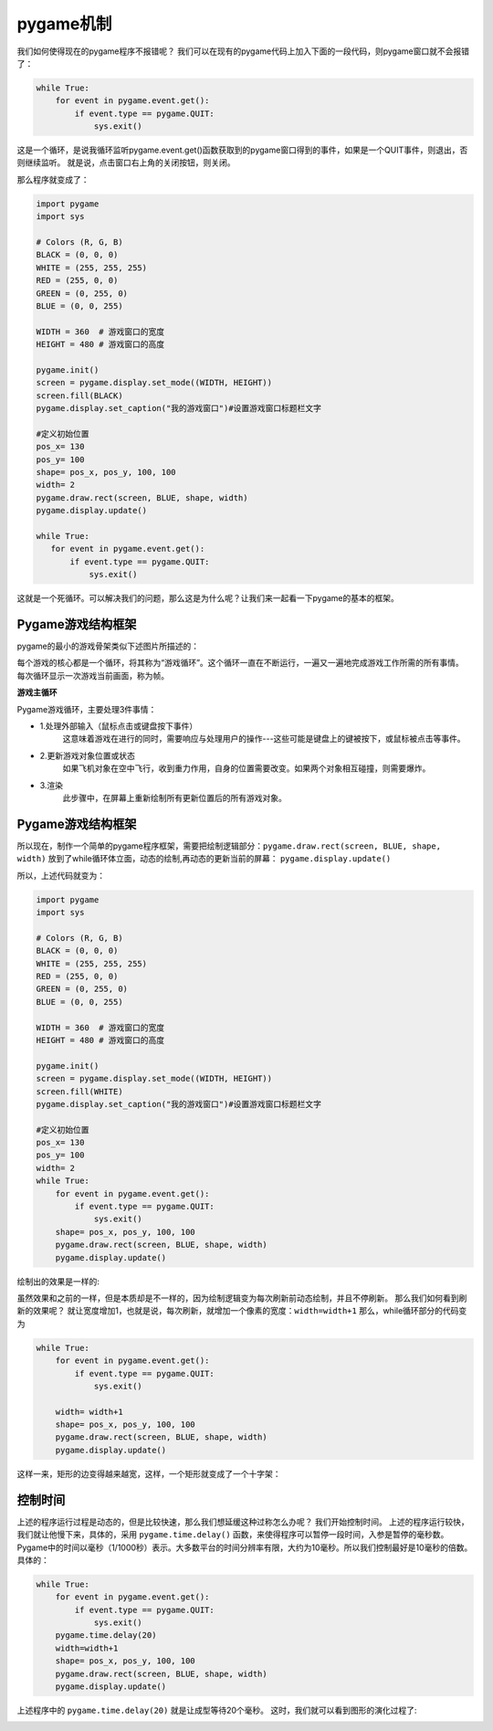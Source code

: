===============================
pygame机制
===============================

我们如何使得现在的pygame程序不报错呢？
我们可以在现有的pygame代码上加入下面的一段代码，则pygame窗口就不会报错了：

.. code-block:: python

   while True:
       for event in pygame.event.get():
           if event.type == pygame.QUIT:
               sys.exit()

这是一个循环，是说我循环监听pygame.event.get()函数获取到的pygame窗口得到的事件，如果是一个QUIT事件，则退出，否则继续监听。
就是说，点击窗口右上角的关闭按钮，则关闭。

那么程序就变成了：

.. code-block:: python

   import pygame
   import sys
   
   # Colors (R, G, B)
   BLACK = (0, 0, 0)
   WHITE = (255, 255, 255)
   RED = (255, 0, 0)
   GREEN = (0, 255, 0)
   BLUE = (0, 0, 255)
      
   WIDTH = 360  # 游戏窗口的宽度
   HEIGHT = 480 # 游戏窗口的高度
    
   pygame.init()
   screen = pygame.display.set_mode((WIDTH, HEIGHT))
   screen.fill(BLACK)
   pygame.display.set_caption("我的游戏窗口")#设置游戏窗口标题栏文字
   
   #定义初始位置
   pos_x= 130
   pos_y= 100
   shape= pos_x, pos_y, 100, 100
   width= 2
   pygame.draw.rect(screen, BLUE, shape, width)
   pygame.display.update()
   
   while True:
      for event in pygame.event.get():
          if event.type == pygame.QUIT:
              sys.exit()



这就是一个死循环。可以解决我们的问题，那么这是为什么呢？让我们来一起看一下pygame的基本的框架。

-------------------------
Pygame游戏结构框架
-------------------------

pygame的最小的游戏骨架类似下述图片所描述的：

.. image:: ../_static/c07/c07p01_i01_pygameframe.png

每个游戏的核心都是一个循环，将其称为“游戏循环”。这个循环一直在不断运行，一遍又一遍地完成游戏工作所需的所有事情。
每次循环显示一次游戏当前画面，称为帧。

**游戏主循环**

Pygame游戏循环，主要处理3件事情：

- 1.处理外部输入（鼠标点击或键盘按下事件）
   这意味着游戏在进行的同时，需要响应与处理用户的操作---这些可能是键盘上的键被按下，或鼠标被点击等事件。

- 2.更新游戏对象位置或状态
   如果飞机对象在空中飞行，收到重力作用，自身的位置需要改变。如果两个对象相互碰撞，则需要爆炸。

- 3.渲染
   此步骤中，在屏幕上重新绘制所有更新位置后的所有游戏对象。


-------------------------
Pygame游戏结构框架
-------------------------
所以现在，制作一个简单的pygame程序框架，需要把绘制逻辑部分：``pygame.draw.rect(screen, BLUE, shape, width)`` 
放到了while循环体立面，动态的绘制,再动态的更新当前的屏幕： ``pygame.display.update()``

所以，上述代码就变为：

.. code-block:: python

   import pygame
   import sys
   
   # Colors (R, G, B)
   BLACK = (0, 0, 0)
   WHITE = (255, 255, 255)
   RED = (255, 0, 0)
   GREEN = (0, 255, 0)
   BLUE = (0, 0, 255)
      
   WIDTH = 360  # 游戏窗口的宽度
   HEIGHT = 480 # 游戏窗口的高度
    
   pygame.init()
   screen = pygame.display.set_mode((WIDTH, HEIGHT))
   screen.fill(WHITE)
   pygame.display.set_caption("我的游戏窗口")#设置游戏窗口标题栏文字
   
   #定义初始位置
   pos_x= 130
   pos_y= 100
   width= 2 
   while True:
       for event in pygame.event.get():
           if event.type == pygame.QUIT:
               sys.exit()
       shape= pos_x, pos_y, 100, 100
       pygame.draw.rect(screen, BLUE, shape, width)
       pygame.display.update()

绘制出的效果是一样的:

.. image:: ../_static/c07/c07p01_i02_rect.png

虽然效果和之前的一样，但是本质却是不一样的，因为绘制逻辑变为每次刷新前动态绘制，并且不停刷新。
那么我们如何看到刷新的效果呢？
就让宽度增加1，也就是说，每次刷新，就增加一个像素的宽度：``width=width+1``
那么，while循环部分的代码变为

.. code-block:: python

   while True:
       for event in pygame.event.get():
           if event.type == pygame.QUIT:
               sys.exit()       
         
       width= width+1       
       shape= pos_x, pos_y, 100, 100       
       pygame.draw.rect(screen, BLUE, shape, width)       
       pygame.display.update()

这样一来，矩形的边变得越来越宽，这样，一个矩形就变成了一个十字架：

.. image:: ../_static/c07/c07p01_i03_cross.png

-------------------------
控制时间
-------------------------

上述的程序运行过程是动态的，但是比较快速，那么我们想延缓这种过称怎么办呢？
我们开始控制时间。
上述的程序运行较快，我们就让他慢下来，具体的，采用 ``pygame.time.delay()``
函数，来使得程序可以暂停一段时间，入参是暂停的毫秒数。
Pygame中的时间以毫秒（1/1000秒）表示。大多数平台的时间分辨率有限，大约为10毫秒。所以我们控制最好是10毫秒的倍数。
具体的：

.. code-block:: python

   while True:
       for event in pygame.event.get():
           if event.type == pygame.QUIT:
               sys.exit()
       pygame.time.delay(20)        
       width=width+1
       shape= pos_x, pos_y, 100, 100
       pygame.draw.rect(screen, BLUE, shape, width)
       pygame.display.update()

上述程序中的 ``pygame.time.delay(20)`` 就是让成型等待20个毫秒。
这时，我们就可以看到图形的演化过程了:

.. image:: ../_static/c07/c07p01_i04_animate.png










